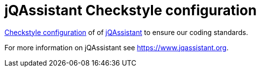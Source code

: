 = jQAssistant Checkstyle configuration

http://checkstyle.sourceforge.net/[Checkstyle configuration^] of
of https://www.jqassistant.org[jQAssistant^] to ensure our
coding standards.

For more information on jQAssistant see https://www.jqassistant.org[^].
